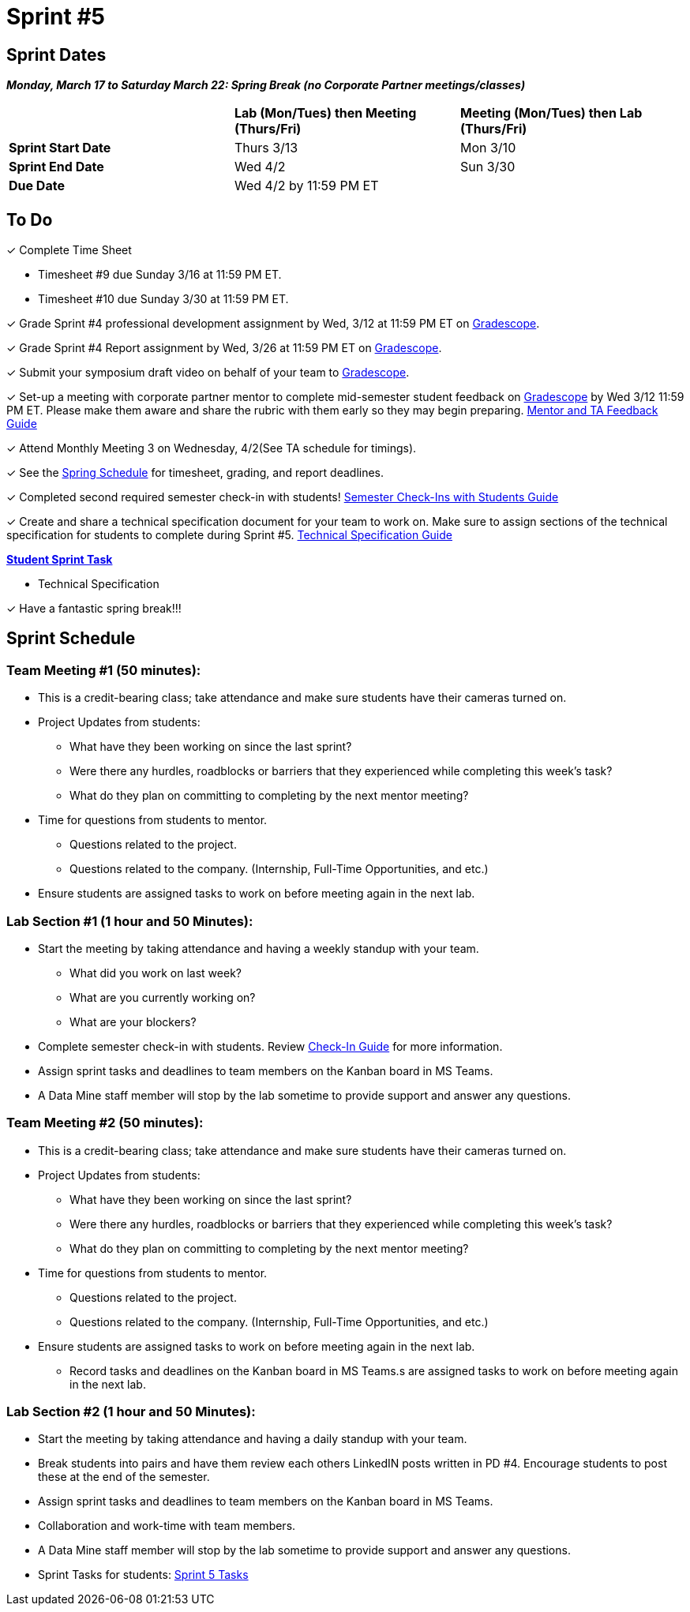 = Sprint #5

// == Intro Video

// ++++
// <iframe width="560" height="315" src="https://www.youtube.com/embed/13g7l3zQPq4?si=dnseCld3iCECTpJk" title="YouTube video player" frameborder="0" allow="accelerometer; autoplay; clipboard-write; encrypted-media; gyroscope; picture-in-picture; web-share" allowfullscreen></iframe>
// ++++

== Sprint Dates

*_Monday, March 17 to Saturday March 22:  Spring Break (no Corporate Partner meetings/classes)_*

[cols="<.^1,^.^1,^.^1"]
|===

| |*Lab (Mon/Tues) then Meeting (Thurs/Fri)* |*Meeting (Mon/Tues) then Lab (Thurs/Fri)*

|*Sprint Start Date*
|Thurs 3/13
|Mon 3/10

|*Sprint End Date*
|Wed 4/2
|Sun 3/30

|*Due Date*
2+| Wed 4/2 by 11:59 PM ET

|===

== To Do

&#10003; Complete Time Sheet

* Timesheet #9 due Sunday 3/16 at 11:59 PM ET.

* Timesheet #10 due Sunday 3/30 at 11:59 PM ET.

&#10003; Grade Sprint #4 professional development assignment by Wed, 3/12 at 11:59 PM ET on https://www.gradescope.com/[Gradescope].

&#10003; Grade Sprint #4 Report assignment by Wed, 3/26 at 11:59 PM ET on https://www.gradescope.com/[Gradescope].

&#10003; Submit your symposium draft video on behalf of your team to https://www.gradescope.com/[Gradescope].

&#10003; Set-up a meeting with corporate partner mentor to complete mid-semester student feedback on https://www.gradescope.com/[Gradescope] by Wed 3/12 11:59 PM ET. Please make them aware and share the rubric with them early so they may begin preparing. link:https://the-examples-book.com/crp/TAs/trainingModules/ta_training_module5_4_mentor_feedback[Mentor and TA Feedback Guide]

&#10003; Attend Monthly Meeting 3 on Wednesday, 4/2(See TA schedule for timings).

&#10003; See the xref:spring2025/schedule.adoc[Spring Schedule] for timesheet, grading, and report deadlines.

&#10003; Completed second required semester check-in with students! link:https://the-examples-book.com/crp/TAs/trainingModules/ta_training_module4_9_check_ins[Semester Check-Ins with Students Guide]

&#10003; Create and share a technical specification document for your team to work on. Make sure to assign sections of the technical specification for students to complete during Sprint #5. link:https://the-examples-book.com/crp/students/technical_specification_documentation[Technical Specification Guide]

**https://the-examples-book.com/crp/students/spring2025/sprint4[Student Sprint Task]**

* Technical Specification

&#10003; Have a fantastic spring break!!!

== Sprint Schedule

[IMPORTANT]

=== Team Meeting #1 (50 minutes):

* This is a credit-bearing class; take attendance and make sure students have their cameras turned on.

* Project Updates from students:
** What have they been working on since the last sprint?
** Were there any hurdles, roadblocks or barriers that they experienced while completing this week's task?
** What do they plan on committing to completing by the next mentor meeting?
* Time for questions from students to mentor.
** Questions related to the project.
** Questions related to the company. (Internship, Full-Time Opportunities, and etc.)
* Ensure students are assigned tasks to work on before meeting again in the next lab.

=== Lab Section #1 (1 hour and 50 Minutes):

* Start the meeting by taking attendance and having a weekly standup with your team.
** What did you work on last week?
** What are you currently working on?
** What are your blockers?
* Complete semester check-in with students. Review https://the-examples-book.com/crp/TAs/trainingModules/ta_training_module4_9_check_ins[Check-In Guide] for more information.
* Assign sprint tasks and deadlines to team members on the Kanban board in MS Teams.
* A Data Mine staff member will stop by the lab sometime to provide support and answer any questions.

=== Team Meeting #2 (50 minutes):

* This is a credit-bearing class; take attendance and make sure students have their cameras turned on.

* Project Updates from students:
** What have they been working on since the last sprint?
** Were there any hurdles, roadblocks or barriers that they experienced while completing this week's task?
** What do they plan on committing to completing by the next mentor meeting?
* Time for questions from students to mentor.
** Questions related to the project.
** Questions related to the company. (Internship, Full-Time Opportunities, and etc.)
* Ensure students are assigned tasks to work on before meeting again in the next lab.
** Record tasks and deadlines on the Kanban board in MS Teams.s are assigned tasks to work on before meeting again in the next lab.

=== Lab Section #2 (1 hour and 50 Minutes):

* Start the meeting by taking attendance and having a daily standup with your team.

* Break students into pairs and have them review each others LinkedIN posts written in PD #4. Encourage students to post these at the end of the semester. 

* Assign sprint tasks and deadlines to team members on the Kanban board in MS Teams.
* Collaboration and work-time with team members.
* A Data Mine staff member will stop by the lab sometime to provide support and answer any questions.

* Sprint Tasks for students: xref:students:spring2025/sprint5.adoc[Sprint 5 Tasks]
